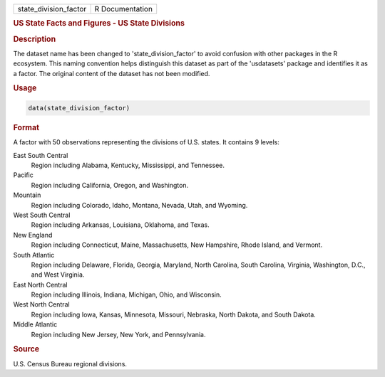 .. container::

   .. container::

      ===================== ===============
      state_division_factor R Documentation
      ===================== ===============

      .. rubric:: US State Facts and Figures - US State Divisions
         :name: us-state-facts-and-figures---us-state-divisions

      .. rubric:: Description
         :name: description

      The dataset name has been changed to 'state_division_factor' to
      avoid confusion with other packages in the R ecosystem. This
      naming convention helps distinguish this dataset as part of the
      'usdatasets' package and identifies it as a factor. The original
      content of the dataset has not been modified.

      .. rubric:: Usage
         :name: usage

      .. code:: R

         data(state_division_factor)

      .. rubric:: Format
         :name: format

      A factor with 50 observations representing the divisions of U.S.
      states. It contains 9 levels:

      East South Central
         Region including Alabama, Kentucky, Mississippi, and Tennessee.

      Pacific
         Region including California, Oregon, and Washington.

      Mountain
         Region including Colorado, Idaho, Montana, Nevada, Utah, and
         Wyoming.

      West South Central
         Region including Arkansas, Louisiana, Oklahoma, and Texas.

      New England
         Region including Connecticut, Maine, Massachusetts, New
         Hampshire, Rhode Island, and Vermont.

      South Atlantic
         Region including Delaware, Florida, Georgia, Maryland, North
         Carolina, South Carolina, Virginia, Washington, D.C., and West
         Virginia.

      East North Central
         Region including Illinois, Indiana, Michigan, Ohio, and
         Wisconsin.

      West North Central
         Region including Iowa, Kansas, Minnesota, Missouri, Nebraska,
         North Dakota, and South Dakota.

      Middle Atlantic
         Region including New Jersey, New York, and Pennsylvania.

      .. rubric:: Source
         :name: source

      U.S. Census Bureau regional divisions.
